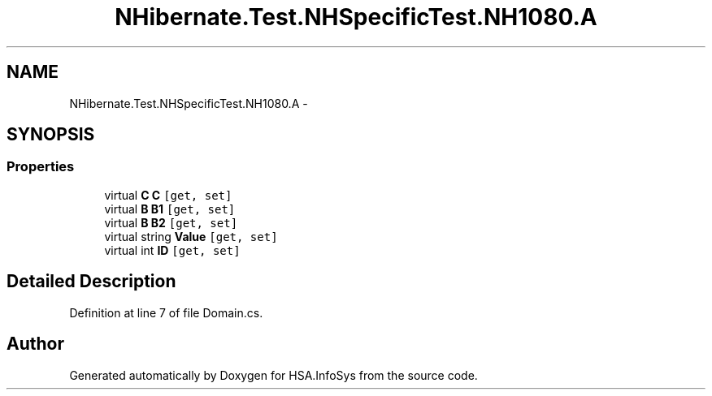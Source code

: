 .TH "NHibernate.Test.NHSpecificTest.NH1080.A" 3 "Fri Jul 5 2013" "Version 1.0" "HSA.InfoSys" \" -*- nroff -*-
.ad l
.nh
.SH NAME
NHibernate.Test.NHSpecificTest.NH1080.A \- 
.SH SYNOPSIS
.br
.PP
.SS "Properties"

.in +1c
.ti -1c
.RI "virtual \fBC\fP \fBC\fP\fC [get, set]\fP"
.br
.ti -1c
.RI "virtual \fBB\fP \fBB1\fP\fC [get, set]\fP"
.br
.ti -1c
.RI "virtual \fBB\fP \fBB2\fP\fC [get, set]\fP"
.br
.ti -1c
.RI "virtual string \fBValue\fP\fC [get, set]\fP"
.br
.ti -1c
.RI "virtual int \fBID\fP\fC [get, set]\fP"
.br
.in -1c
.SH "Detailed Description"
.PP 
Definition at line 7 of file Domain\&.cs\&.

.SH "Author"
.PP 
Generated automatically by Doxygen for HSA\&.InfoSys from the source code\&.
